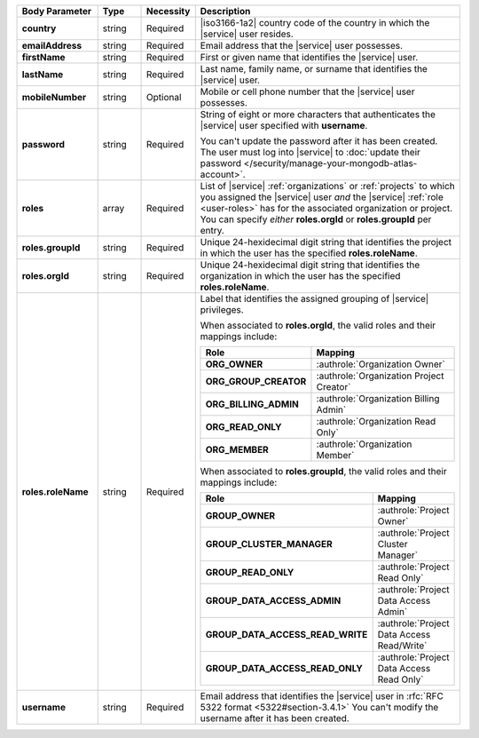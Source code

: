 .. list-table::
   :widths: 20 14 11 55
   :header-rows: 1
   :stub-columns: 1

   * - Body Parameter
     - Type
     - Necessity
     - Description

   * - country
     - string
     - Required
     - |iso3166-1a2| country code of the country in which the |service|
       user resides.

   * - emailAddress
     - string
     - Required
     - Email address that the |service| user possesses.

   * - firstName
     - string
     - Required
     - First or given name that identifies the |service| user.

   * - lastName
     - string
     - Required
     - Last name, family name, or surname that identifies the |service|
       user.

   * - mobileNumber
     - string
     - Optional
     - Mobile or cell phone number that the |service| user possesses.

   * - password
     - string
     - Required
     - String of eight or more characters that authenticates the
       |service| user specified with **username**. 

       .. include:: /includes/fact-atlas-password-requirements.rst

       You can't update the password after it has been created. The
       user must log into |service| to
       :doc:`update their password </security/manage-your-mongodb-atlas-account>`.

   * - roles
     - array
     - Required
     - List of |service| :ref:`organizations` or :ref:`projects` to
       which you assigned the |service| user *and* the |service|
       :ref:`role <user-roles>` has for the associated organization or
       project. You can specify *either* **roles.orgId** or
       **roles.groupId** per entry.

   * - roles.groupId
     - string
     - Required
     - Unique 24-hexidecimal digit string that identifies the project
       in which the user has the specified **roles.roleName**.

   * - roles.orgId
     - string
     - Required
     - Unique 24-hexidecimal digit string that identifies the
       organization in which the user has the specified
       **roles.roleName**.

   * - roles.roleName
     - string
     - Required
     - Label that identifies the assigned grouping of |service|
       privileges.

       When associated to **roles.orgId**, the valid roles and their
       mappings include:

       .. list-table::
          :widths: 40 60
          :header-rows: 1
          :stub-columns: 1

          * - Role
            - Mapping

          * - ORG_OWNER
            - :authrole:`Organization Owner`
          * - ORG_GROUP_CREATOR
            - :authrole:`Organization Project Creator`
          * - ORG_BILLING_ADMIN
            - :authrole:`Organization Billing Admin`
          * - ORG_READ_ONLY
            - :authrole:`Organization Read Only`
          * - ORG_MEMBER
            - :authrole:`Organization Member`

       When associated to **roles.groupId**, the valid roles and their
       mappings include:

       .. list-table::
          :widths: 40 60
          :header-rows: 1
          :stub-columns: 1

          * - Role
            - Mapping

          * - GROUP_OWNER
            - :authrole:`Project Owner`
          * - GROUP_CLUSTER_MANAGER
            - :authrole:`Project Cluster Manager`
          * - GROUP_READ_ONLY
            - :authrole:`Project Read Only`
          * - GROUP_DATA_ACCESS_ADMIN
            - :authrole:`Project Data Access Admin`
          * - GROUP_DATA_ACCESS_READ_WRITE
            - :authrole:`Project Data Access Read/Write`
          * - GROUP_DATA_ACCESS_READ_ONLY
            - :authrole:`Project Data Access Read Only`

   * - username
     - string
     - Required
     - Email address that identifies the |service| user in
       :rfc:`RFC 5322 format <5322#section-3.4.1>` You can't modify the
       username after it has been created.
